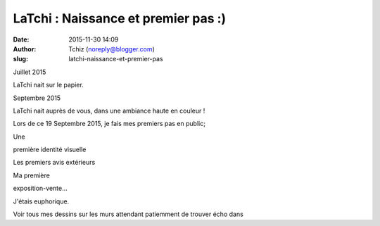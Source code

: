 LaTchi : Naissance et premier pas :)
####################################
:date: 2015-11-30 14:09
:author: Tchiz (noreply@blogger.com)
:slug: latchi-naissance-et-premier-pas

Juillet 2015

LaTchi nait sur le papier.

Septembre 2015

LaTchi nait auprès de vous, dans une ambiance haute en couleur !

Lors de ce 19 Septembre 2015, je fais mes premiers pas en public;

Une

première identité visuelle

Les premiers avis extérieurs

Ma première

exposition-vente...

J'étais euphorique.

Voir tous mes dessins sur les murs attendant patiemment de trouver écho
dans
